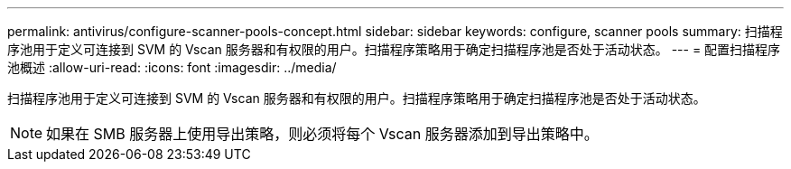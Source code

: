 ---
permalink: antivirus/configure-scanner-pools-concept.html 
sidebar: sidebar 
keywords: configure, scanner pools 
summary: 扫描程序池用于定义可连接到 SVM 的 Vscan 服务器和有权限的用户。扫描程序策略用于确定扫描程序池是否处于活动状态。 
---
= 配置扫描程序池概述
:allow-uri-read: 
:icons: font
:imagesdir: ../media/


[role="lead"]
扫描程序池用于定义可连接到 SVM 的 Vscan 服务器和有权限的用户。扫描程序策略用于确定扫描程序池是否处于活动状态。

[NOTE]
====
如果在 SMB 服务器上使用导出策略，则必须将每个 Vscan 服务器添加到导出策略中。

====